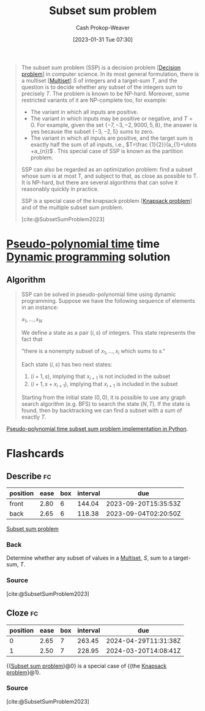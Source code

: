 :PROPERTIES:
:ID:       1590ca9a-06cb-4a3a-96c3-e52cbc31a0f3
:ROAM_REFS: [cite:@SubsetSumProblem2023]
:LAST_MODIFIED: [2023-08-09 Wed 17:40]
:END:
#+title: Subset sum problem
#+hugo_custom_front_matter: :slug "1590ca9a-06cb-4a3a-96c3-e52cbc31a0f3"
#+author: Cash Prokop-Weaver
#+date: [2023-01-31 Tue 07:30]
#+filetags: :concept:

#+begin_quote
The subset sum problem (SSP) is a decision problem [[[id:53f1e53a-eb4d-4cb0-bf25-1d220f6d1d82][Decision problem]]] in computer science. In its most general formulation, there is a multiset [[[id:f25031de-9b51-4f1c-9166-f155b2d3250c][Multiset]]] $S$ of integers and a target-sum $T$, and the question is to decide whether any subset of the integers sum to precisely $T$. The problem is known to be NP-hard. Moreover, some restricted variants of it are NP-complete too, for example:

- The variant in which all inputs are positive.
- The variant in which inputs may be positive or negative, and $T=0$. For example, given the set $\{-7,-3,-2,9000,5,8\}$, the answer is yes because the subset $\{-3,-2,5\}$ sums to zero.
- The variant in which all inputs are positive, and the target sum is exactly half the sum of all inputs, i.e., $T=\frac {1}{2}}(a_{1}+\dots +a_{n})$ . This special case of SSP is known as the partition problem.

SSP can also be regarded as an optimization problem: find a subset whose sum is at most T, and subject to that, as close as possible to T. It is NP-hard, but there are several algorithms that can solve it reasonably quickly in practice.

SSP is a special case of the knapsack problem [[[id:24b10601-c88f-46fc-bbf9-3f7687c2d2ba][Knapsack problem]]] and of the multiple subset sum problem.

[cite:@SubsetSumProblem2023]
#+end_quote

* [[id:890be1a5-820c-484e-acfa-16a6115c64c0][Pseudo-polynomial time]] time [[id:48e26e71-a0e3-4086-99f2-53e2fa6f7fc8][Dynamic programming]] solution

** Algorithm

#+begin_quote
SSP can be solved in pseudo-polynomial time using dynamic programming. Suppose we have the following sequence of elements in an instance:

$x_{1},\ldots ,x_{N}$

We define a state as a pair $(i, s)$ of integers. This state represents the fact that

"there is a nonempty subset of $x_{1},\ldots ,x_{i}$ which sums to $s$."

Each state $(i, s)$ has two next states:

1. $(i+1, s)$, implying that $x_{i+1}$ is not included in the subset
2. $(i+1, s+ x_{i+1})$, implying that $x_{i+1}$ is included in the subset

Starting from the initial state $(0, 0)$, it is possible to use any graph search algorithm (e.g. BFS) to search the state $(N, T)$. If the state is found, then by backtracking we can find a subset with a sum of exactly $T$.
#+end_quote

[[id:2fa891f4-effa-4a66-b0a2-bd587103dc14][Pseudo-polynomial time subset sum problem implementation in Python]].

* Flashcards
** Describe :fc:
:PROPERTIES:
:CREATED: [2023-01-31 Tue 08:40]
:FC_CREATED: 2023-01-31T17:16:30Z
:FC_TYPE:  double
:ID:       2632faf8-13d9-4a61-90a4-a41af2342b8c
:END:
:REVIEW_DATA:
| position | ease | box | interval | due                  |
|----------+------+-----+----------+----------------------|
| front    | 2.80 |   6 |   144.04 | 2023-09-20T15:35:53Z |
| back     | 2.65 |   6 |   118.38 | 2023-09-04T02:20:50Z |
:END:

[[id:1590ca9a-06cb-4a3a-96c3-e52cbc31a0f3][Subset sum problem]]

*** Back
Determine whether any subset of values in a [[id:f25031de-9b51-4f1c-9166-f155b2d3250c][Multiset]], $S$, sum to a target-sum, $T$.
*** Source
[cite:@SubsetSumProblem2023]
** Cloze :fc:
:PROPERTIES:
:CREATED: [2023-01-31 Tue 09:25]
:FC_CREATED: 2023-01-31T17:25:54Z
:FC_TYPE:  cloze
:ID:       420b7ba3-4adf-4198-942b-0de06a8dd139
:FC_CLOZE_MAX: 1
:FC_CLOZE_TYPE: deletion
:END:
:REVIEW_DATA:
| position | ease | box | interval | due                  |
|----------+------+-----+----------+----------------------|
|        0 | 2.65 |   7 |   263.45 | 2024-04-29T11:31:38Z |
|        1 | 2.50 |   7 |   228.95 | 2024-03-20T14:08:41Z |
:END:

{{[[id:1590ca9a-06cb-4a3a-96c3-e52cbc31a0f3][Subset sum problem]]}@0} is a special case of {{the [[id:24b10601-c88f-46fc-bbf9-3f7687c2d2ba][Knapsack problem]]}@1}.

*** Source
[cite:@SubsetSumProblem2023]
#+print_bibliography: